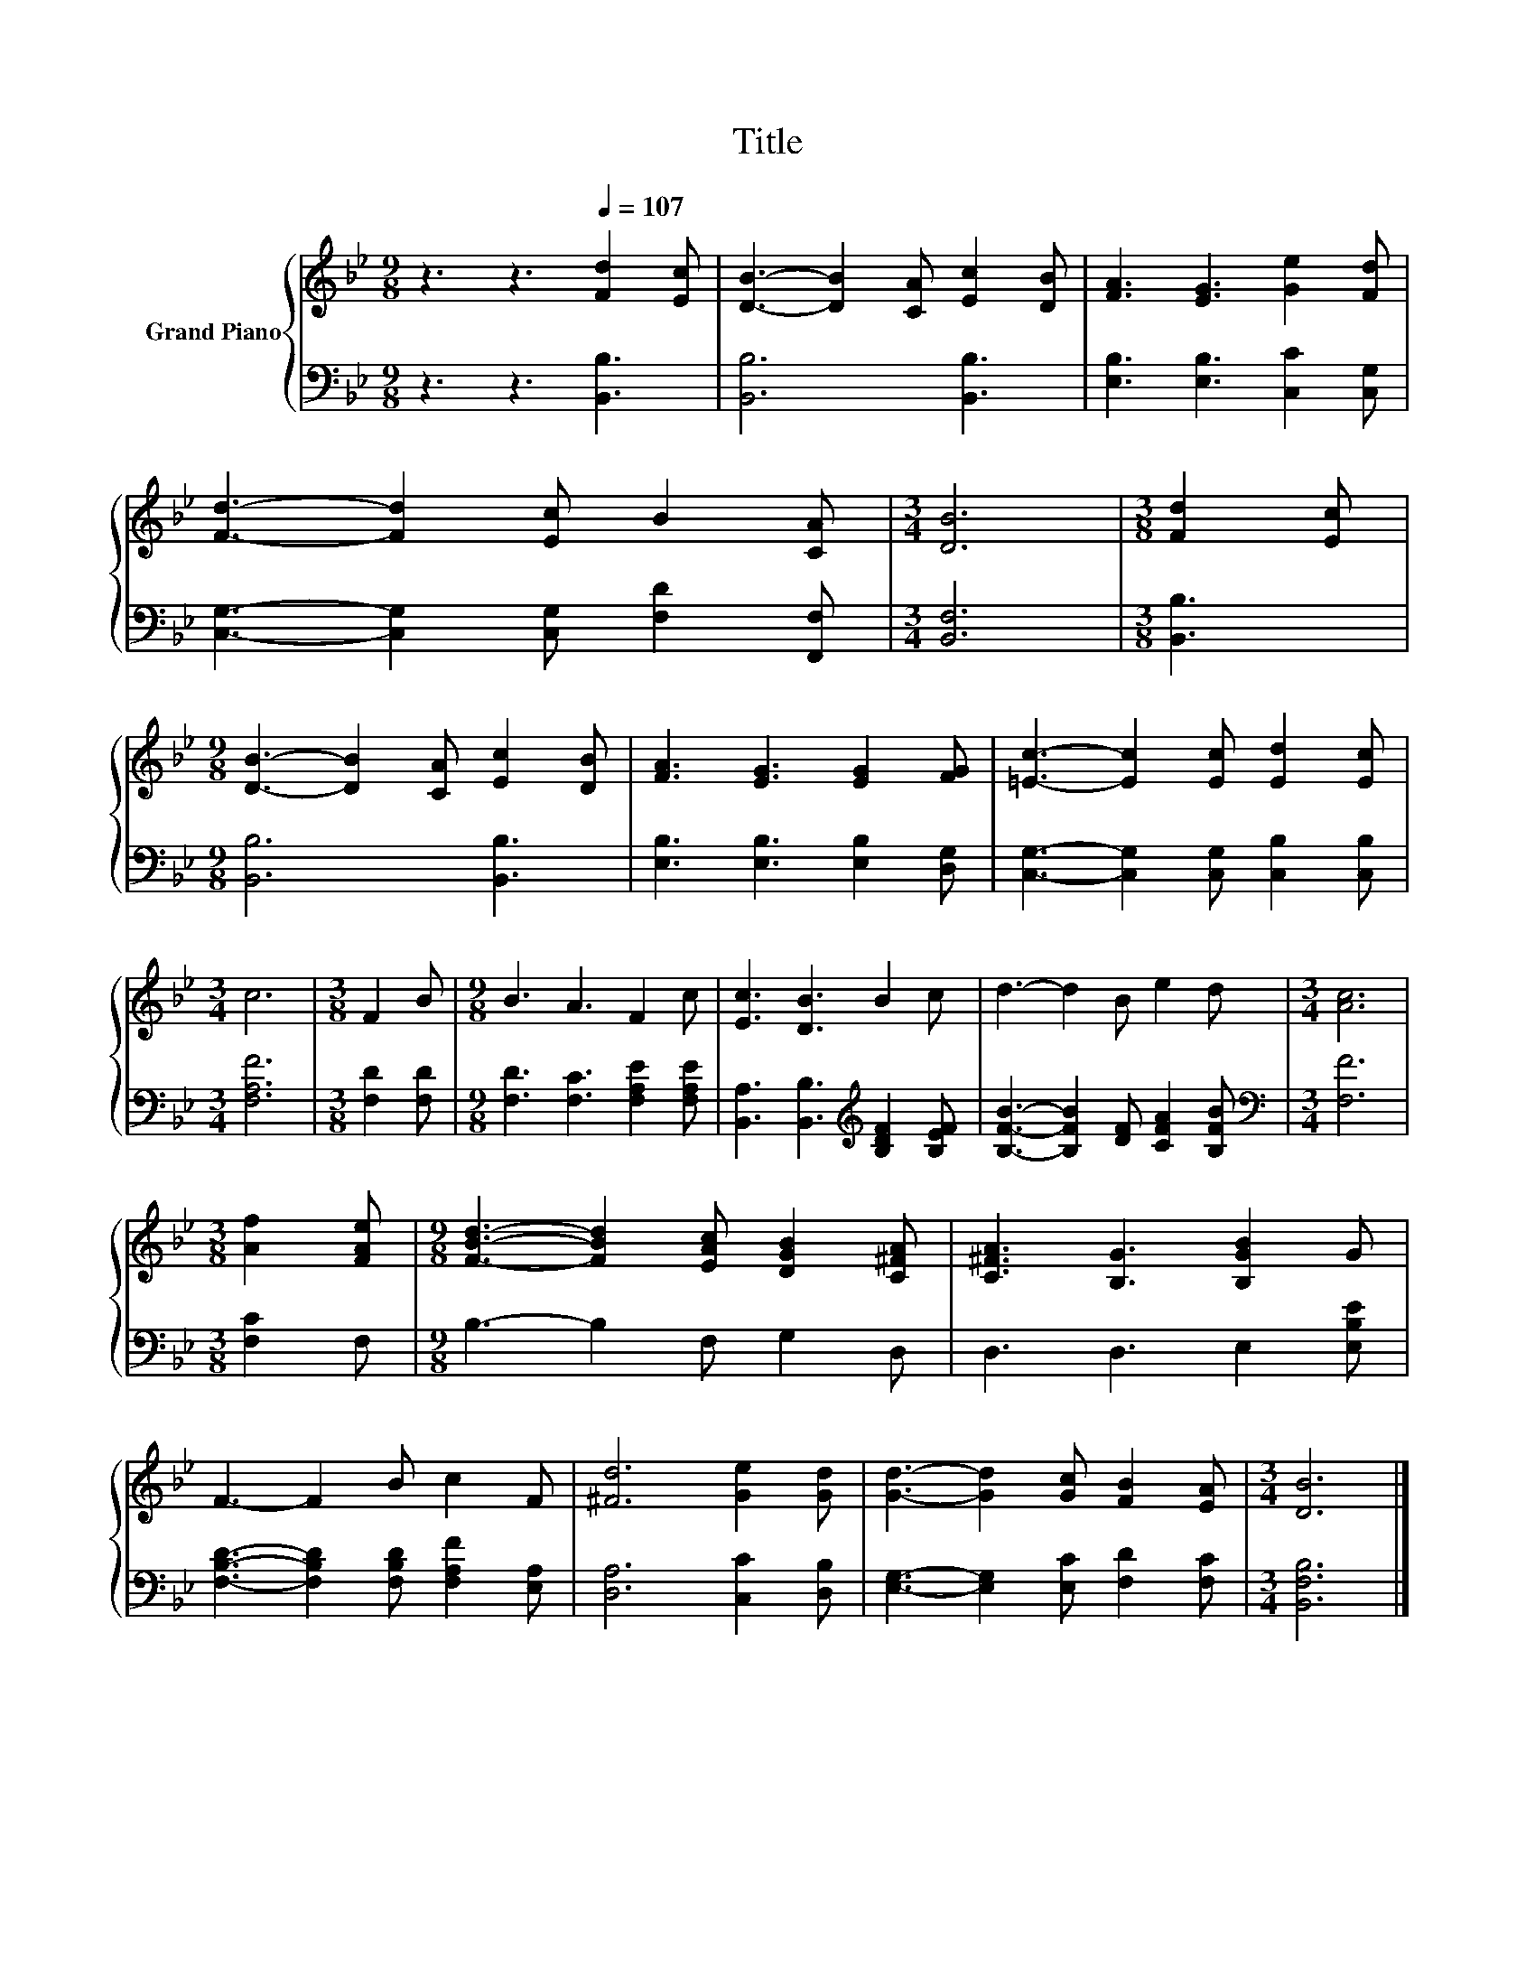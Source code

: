 X:1
T:Title
%%score { 1 | 2 }
L:1/8
M:9/8
K:Bb
V:1 treble nm="Grand Piano"
V:2 bass 
V:1
 z3 z3[Q:1/4=107] [Fd]2 [Ec] | [DB]3- [DB]2 [CA] [Ec]2 [DB] | [FA]3 [EG]3 [Ge]2 [Fd] | %3
 [Fd]3- [Fd]2 [Ec] B2 [CA] |[M:3/4] [DB]6 |[M:3/8] [Fd]2 [Ec] | %6
[M:9/8] [DB]3- [DB]2 [CA] [Ec]2 [DB] | [FA]3 [EG]3 [EG]2 [FG] | [=Ec]3- [Ec]2 [Ec] [Ed]2 [Ec] | %9
[M:3/4] c6 |[M:3/8] F2 B |[M:9/8] B3 A3 F2 c | [Ec]3 [DB]3 B2 c | d3- d2 B e2 d |[M:3/4] [Ac]6 | %15
[M:3/8] [Af]2 [FAe] |[M:9/8] [FBd]3- [FBd]2 [EAc] [DGB]2 [C^FA] | [C^FA]3 [B,G]3 [B,GB]2 G | %18
 F3- F2 B c2 F | [^Fd]6 [Ge]2 [Gd] | [Gd]3- [Gd]2 [Gc] [FB]2 [EA] |[M:3/4] [DB]6 |] %22
V:2
 z3 z3 [B,,B,]3 | [B,,B,]6 [B,,B,]3 | [E,B,]3 [E,B,]3 [C,C]2 [C,G,] | %3
 [C,G,]3- [C,G,]2 [C,G,] [F,D]2 [F,,F,] |[M:3/4] [B,,F,]6 |[M:3/8] [B,,B,]3 | %6
[M:9/8] [B,,B,]6 [B,,B,]3 | [E,B,]3 [E,B,]3 [E,B,]2 [D,G,] | %8
 [C,G,]3- [C,G,]2 [C,G,] [C,B,]2 [C,B,] |[M:3/4] [F,A,F]6 |[M:3/8] [F,D]2 [F,D] | %11
[M:9/8] [F,D]3 [F,C]3 [F,A,E]2 [F,A,E] | [B,,A,]3 [B,,B,]3[K:treble] [B,DF]2 [B,EF] | %13
 [B,FB]3- [B,FB]2 [DF] [CFA]2 [B,FB] |[M:3/4][K:bass] [F,F]6 |[M:3/8] [F,C]2 F, | %16
[M:9/8] B,3- B,2 F, G,2 D, | D,3 D,3 E,2 [E,B,E] | [F,B,D]3- [F,B,D]2 [F,B,D] [F,A,F]2 [E,A,] | %19
 [D,A,]6 [C,C]2 [D,B,] | [E,G,]3- [E,G,]2 [E,C] [F,D]2 [F,C] |[M:3/4] [B,,F,B,]6 |] %22

